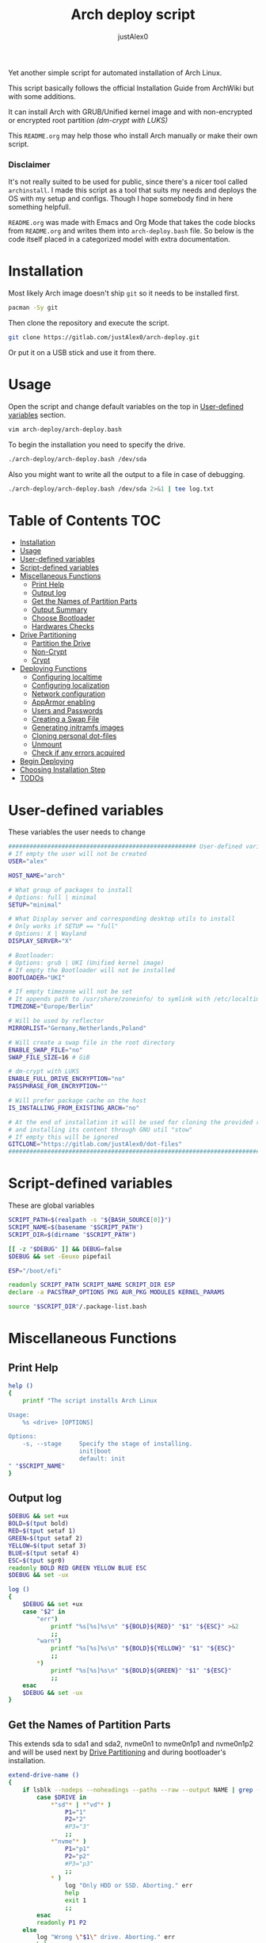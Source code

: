 #+TITLE:     Arch deploy script
#+AUTHOR:    justAlex0
#+PROPERTY: header-args :tangle arch-deploy.bash
#+auto_tangle: t

Yet another simple script for automated installation of Arch Linux.

This script basically follows the official Installation Guide from ArchWiki but with some additions.

It can install Arch with GRUB/Unified kernel image and with non-encrypted or encrypted root partition /(dm-crypt with LUKS)/

This ~README.org~ may help those who install Arch manually or make their own script.

*** Disclaimer
It's not really suited to be used for public, since there's a nicer tool called ~archinstall~. I made this script as a tool that suits my needs and deploys the OS with my setup and configs.
Though I hope somebody find in here something helpfull.

~README.org~ was made with Emacs and Org Mode that takes the code blocks from ~README.org~ and writes them into ~arch-deploy.bash~ file. So below is the code itself placed in a categorized model with extra documentation.

* Installation
Most likely Arch image doesn't ship ~git~ so it needs to be installed first.
#+begin_src sh :tangle no
pacman -Sy git
#+end_src
Then clone the repository and execute the script.
#+begin_src sh :tangle no
git clone https://gitlab.com/justAlex0/arch-deploy.git
#+end_src
Or put it on a USB stick and use it from there.

* Usage
Open the script and change default variables on the top in [[#user-defined-variables][User-defined variables]] section.
#+begin_src sh :tangle no
vim arch-deploy/arch-deploy.bash
#+end_src
To begin the installation you need to specify the drive.
#+begin_src sh :tangle no
./arch-deploy/arch-deploy.bash /dev/sda
#+end_src
Also you might want to write all the output to a file in case of debugging.
#+begin_src sh :tangle no
./arch-deploy/arch-deploy.bash /dev/sda 2>&1 | tee log.txt
#+end_src

* Table of Contents :TOC:
- [[#installation][Installation]]
- [[#usage][Usage]]
- [[#user-defined-variables][User-defined variables]]
- [[#script-defined-variables][Script-defined variables]]
- [[#miscellaneous-functions][Miscellaneous Functions]]
  - [[#print-help][Print Help]]
  - [[#output-log][Output log]]
  - [[#get-the-names-of-partition-parts][Get the Names of Partition Parts]]
  - [[#output-summary][Output Summary]]
  - [[#choose-bootloader][Choose Bootloader]]
  - [[#hardwares-checks][Hardwares Checks]]
- [[#drive-partitioning][Drive Partitioning]]
  - [[#partition-the-drive][Partition the Drive]]
  - [[#non-crypt][Non-Crypt]]
  - [[#crypt][Crypt]]
- [[#deploying-functions][Deploying Functions]]
  - [[#configuring-localtime][Configuring localtime]]
  - [[#configuring-localization][Configuring localization]]
  - [[#network-configuration][Network configuration]]
  - [[#apparmor-enabling][AppArmor enabling]]
  - [[#users-and-passwords][Users and Passwords]]
  - [[#creating-a-swap-file][Creating a Swap File]]
  - [[#generating-initramfs-images][Generating initramfs images]]
  - [[#cloning-personal-dot-files][Cloning personal dot-files]]
  - [[#unmount][Unmount]]
  - [[#check-if-any-errors-acquired][Check if any errors acquired]]
- [[#begin-deploying][Begin Deploying]]
- [[#choosing-installation-step][Choosing Installation Step]]
- [[#todos-02][TODOs]]

* User-defined variables
These variables the user needs to change
#+begin_src sh :shebang #!/usr/bin/env bash :eval no
##################################################### User-defined variables
# If empty the user will not be created
USER="alex"

HOST_NAME="arch"

# What group of packages to install
# Options: full | minimal
SETUP="minimal"

# What Display server and corresponding desktop utils to install
# Only works if SETUP == "full"
# Options: X | Wayland
DISPLAY_SERVER="X"

# Bootloader:
# Options: grub | UKI (Unified kernel image)
# If empty the Bootloader will not be installed
BOOTLOADER="UKI"

# If empty timezone will not be set
# It appends path to /usr/share/zoneinfo/ to symlink with /etc/localtime
TIMEZONE="Europe/Berlin"

# Will be used by reflector
MIRRORLIST="Germany,Netherlands,Poland"

# Will create a swap file in the root directory
ENABLE_SWAP_FILE="no"
SWAP_FILE_SIZE=16 # GiB

# dm-crypt with LUKS
ENABLE_FULL_DRIVE_ENCRYPTION="no"
PASSPHRASE_FOR_ENCRYPTION=""

# Will prefer package cache on the host
IS_INSTALLING_FROM_EXISTING_ARCH="no"

# At the end of installation it will be used for cloning the provided repo
# and installing its content through GNU util "stow"
# If empty this will be ignored
GITCLONE="https://gitlab.com/justAlex0/dot-files"
############################################################################
#+end_src

* Script-defined variables
These are global variables
#+begin_src sh :eval no
SCRIPT_PATH=$(realpath -s "${BASH_SOURCE[0]}")
SCRIPT_NAME=$(basename "$SCRIPT_PATH")
SCRIPT_DIR=$(dirname "$SCRIPT_PATH")

[[ -z "$DEBUG" ]] && DEBUG=false
$DEBUG && set -Eeuxo pipefail

ESP="/boot/efi"

readonly SCRIPT_PATH SCRIPT_NAME SCRIPT_DIR ESP
declare -a PACSTRAP_OPTIONS PKG AUR_PKG MODULES KERNEL_PARAMS

source "$SCRIPT_DIR"/.package-list.bash
#+end_src

* Miscellaneous Functions
** Print Help
#+begin_src sh :eval no
help ()
{
    printf "The script installs Arch Linux

Usage:
    %s <drive> [OPTIONS]

Options:
    -s, --stage     Specify the stage of installing.
                    init|boot
                    default: init
" "$SCRIPT_NAME"
}
#+end_src

** Output log
#+begin_src sh :eval no
$DEBUG && set +ux
BOLD=$(tput bold)
RED=$(tput setaf 1)
GREEN=$(tput setaf 2)
YELLOW=$(tput setaf 3)
BLUE=$(tput setaf 4)
ESC=$(tput sgr0)
readonly BOLD RED GREEN YELLOW BLUE ESC
$DEBUG && set -ux

log ()
{
    $DEBUG && set +ux
    case "$2" in
        "err")
            printf "%s[%s]%s\n" "${BOLD}${RED}" "$1" "${ESC}" >&2
            ;;
        "warn")
            printf "%s[%s]%s\n" "${BOLD}${YELLOW}" "$1" "${ESC}"
            ;;
        ,*)
            printf "%s[%s]%s\n" "${BOLD}${GREEN}" "$1" "${ESC}"
            ;;
    esac
    $DEBUG && set -ux
}
#+end_src

** Get the Names of Partition Parts
This extends sda to sda1 and sda2, nvme0n1 to nvme0n1p1 and nvme0n1p2 and will be used next by [[#drive-partitioning][Drive Partitioning]] and during bootloader's installation.
#+begin_src sh :eval no
extend-drive-name ()
{
    if lsblk --nodeps --noheadings --paths --raw --output NAME | grep -x "$DRIVE" &> /dev/null; then
        case $DRIVE in
            ,*"sd"* | *"vd"* )
                P1="1"
                P2="2"
                #P3="3"
                ;;
            ,*"nvme"* )
                P1="p1"
                P2="p2"
                #P3="p3"
                ;;
            ,* )
                log "Only HDD or SSD. Aborting." err
                help
                exit 1
                ;;
        esac
        readonly P1 P2
    else
        log "Wrong \"$1\" drive. Aborting." err
        help
        exit 1
    fi
}
#+end_src

** Output Summary
#+begin_src sh :eval no
summary ()
{
    if ! check-uefi; then
        if [[ "$BOOTLOADER" != "grub" ]]; then
            log "UEFI is not supported." err
            log "Grub will be installed instead." warn
            BOOTLOADER="grub"
            [ "$ENABLE_FULL_DRIVE_ENCRYPTION" == "yes" ] && log "BIOS + grub + full drive encryption is not supported in this script because I personally would never use this combination and so I didnt want to spend more time on it" err && exit 1
        fi
    fi
    if [[ -z "$TIMEZONE" ]]; then
        log "Timezone is not provided. \"UTC\" will be used." err
        TIMEZONE="UTC"
    fi

    echo "Summary:"
    echo "                       Drive: [${BOLD}${YELLOW}${DRIVE}${ESC}]"
    echo "                        User: [${YELLOW}${USER}${ESC}]"
    echo "                   Host name: [${YELLOW}${HOST_NAME}${ESC}]"
    echo "                       Setup: [${YELLOW}${SETUP}${ESC}]"
    echo "              Display Server: [${YELLOW}${DISPLAY_SERVER}${ESC}]"
    echo "                  Bootloader: [${YELLOW}${BOOTLOADER}${ESC}]"
    echo "                    Timezone: [${YELLOW}${TIMEZONE}${ESC}]"
    echo "                  Mirrorlist: [${YELLOW}${MIRRORLIST}${ESC}]"
    echo "            Enable swap file: [${YELLOW}${ENABLE_SWAP_FILE}${ESC}]"
    echo "              Swap file size: [${YELLOW}${SWAP_FILE_SIZE}${ESC}]"
    echo "Enable full drive encryption: [${YELLOW}${ENABLE_FULL_DRIVE_ENCRYPTION}${ESC}]"
    echo "   Passphrase for encryption: [${YELLOW}${PASSPHRASE_FOR_ENCRYPTION}${ESC}]"
    echo "         Repository to clone: [${YELLOW}${GITCLONE}${ESC}]"

    [[ "$ENABLE_FULL_DRIVE_ENCRYPTION" == "yes" && -z "$PASSPHRASE_FOR_ENCRYPTION" ]] && log "Passphrase for drive encryption is a must." err && exit 1

    local answer
    read -rp "Continue? y/n " answer
    [[ "$answer" != "y" ]] && exit 1

    local rpass1 rpass2
    read -rp "Enter root password" rpass1
    [[ -z "$rpass1" ]] && log "no password" err && exit 1
    read -rp "Enter root password again" rpass2
    [[ "$rpass1" != "$rpass2" ]] && log "wrong passwords" err && exit 1
    ROOT_PASSWORD="$rpass1"

    local upass
    read -rp "Enter user password (might be empty)" upass
    USER_PASSWORD="$upass"

    readonly DRIVE USER HOST_NAME ROOT_PASSWORD USER_PASSWORD SETUP BOOTLOADER TIMEZONE MIRRORLIST
    readonly ENABLE_SWAP_FILE SWAP_FILE_SIZE ENABLE_FULL_DRIVE_ENCRYPTION PASSPHRASE_FOR_ENCRYPTION
    readonly GITCLONE
}
#+end_src

** Choose Bootloader
#+begin_src sh :eval no
source "$SCRIPT_DIR"/.bootloaders.bash
deploy-bootloader ()
{
    if [[ -n "$BOOTLOADER" ]]; then
        case "$BOOTLOADER" in
            "grub")
                bootloader-grub
                ;;
            "UKI")
                bootloader-unified-kernel-image
                ;;
        esac
    fi
}
#+end_src

** Hardwares Checks
*** Check UEFI
#+begin_src sh :eval no
check-uefi ()
{
    [ -d /sys/firmware/efi/ ]
}
#+end_src

*** Check CPU
#+begin_src sh :eval no
check-cpu ()
{
    local CPU_VENDOR
    CPU_VENDOR=$(awk -F ": " '/vendor_id/ {print $NF; exit}' /proc/cpuinfo)
    case "$CPU_VENDOR" in
        "GenuineIntel" )
            PKG+=(intel-ucode)
            ;;
        "AuthenticAMD" )
            PKG+=(amd-ucode)
            ;;
    esac
}
#+end_src

*** Check GPU
#+begin_src sh :eval no
check-gpu ()
{
    local GRAPHICS
    GRAPHICS=$(lspci -v | grep -A1 -e VGA -e 3D)
    case ${GRAPHICS^^} in
        ,*NVIDIA* )
            PKG+=(linux-headers)
            [[ "$SETUP" == "full" ]] && PKG+=(linux-zen-headers)
            PKG+=(nvidia-dkms nvidia-utils nvidia-settings)
            PKG+=(vulkan-icd-loader)
            PKG+=(nvtop)
            MODULES+=(nvidia nvidia_modeset nvidia_uvm nvidia_drm)
            ;;
        ,*AMD* | *ATI* )
            PKG+=(xf86-video-amdgpu xf86-video-ati libva-mesa-driver vulkan-radeon)
            PKG+=(vulkan-icd-loader)
            PKG+=(nvtop)
            ;;
        ,*INTEL* )
            PKG+=(libva-intel-driver intel-media-driver vulkan-intel)
            PKG+=(vulkan-icd-loader)
            ;;
    esac
}
#+end_src
Reference:
- [[https://wiki.archlinux.org/title/NVIDIA/Tips_and_tricks#Kernel_module_parameters][Arch Wiki: NVIDIA/Kernel module parameters]]

* Drive Partitioning
** Partition the Drive
#+begin_src sh :eval no
partitioning ()
{
    trap "readonly PARTITIONING_STATUS=error" ERR
    log "Partitioning the drive"

    log "Clearing existing partition tables"
    sgdisk "$DRIVE" -Z
    if check-uefi; then
        log "Partitioning 256M for EFI and the rest for Linux"
        sgdisk "$DRIVE" --align-end --new=1:0:+256M --typecode=1:ef00 --largest-new=2
    else
        log "Partitioning 256M for BIOS and the rest for Linux"
        sgdisk "$DRIVE" --align-end --new=1:0:+256M --typecode=1:ef02 --largest-new=2
    fi
    log "Partition table:"
    sgdisk "$DRIVE" -p

    [ "$PARTITIONING_STATUS" == "error" ] && log "Errors acquired during Partitioning the drive." err && exit 1
}
#+end_src

** Non-Crypt
*** Format and Mount the Partitions
#+begin_src sh :eval no
formatting ()
{
    trap "readonly FORMATTING_STATUS=error" ERR
    log "Formatting the partitions (non-crypt)"
    yes | mkfs.fat -F 32 "$DRIVE$P1"
    yes | mkfs.ext4 "$DRIVE$P2"

    log "Mounting the partitions"
    mount "$DRIVE$P2" /mnt
    mkdir -p /mnt"$ESP"
    mount "$DRIVE$P1" /mnt"$ESP"

    [ "$FORMATTING_STATUS" == "error" ] && log "Errors acquired during Formatting the partitions (non-crypt)." err && exit 1
}
#+end_src

** Crypt
*** Securely wipe the drive before Partitioning and Encrypting the drive
#+begin_src sh :eval no
drive-preparation ()
{
    trap "readonly WIPING_STATUS=error" ERR

    log "Creating a temporary encrypted container on the drive"
    echo "YES" | cryptsetup open --type plain --key-file /dev/urandom "$DRIVE" to_be_wiped || exit 1
    log "Wiping it"
    dd if=/dev/zero of=/dev/mapper/to_be_wiped bs=1M status=progress
    log "Closing the container"
    cryptsetup close to_be_wiped

    [ "$WIPING_STATUS" == "error" ] && log "Errors acquired during Wiping the drive." err && exit 1
}
#+end_src
Reference:
- [[https://wiki.archlinux.org/title/Dm-crypt/Drive_preparation][Arch Wiki: dm-crypt/Drive preparation]]

*** Format and Mount the Partitions
#+begin_src sh :eval no
formatting-crypt ()
{
    trap "readonly FORMATTING_CRYPT_STATUS=error" ERR
    log "Formatting the partitions (crypt)"

    yes | mkfs.fat -F 32 "$DRIVE$P1"

    log "Formatting LUKS partitions"
    echo "$PASSPHRASE_FOR_ENCRYPTION" | cryptsetup --verbose luksFormat "$DRIVE$P2"
    log "Unlocking/Mapping LUKS partitions with the device mapper"
    if [[ "$DRIVE" == *"nvme"*  ]]; then
        # See the reference
        echo "$PASSPHRASE_FOR_ENCRYPTION" | cryptsetup --perf-no_read_workqueue --perf-no_write_workqueue --persistent open "$DRIVE$P2" root
    else
        echo "$PASSPHRASE_FOR_ENCRYPTION" | cryptsetup open "$DRIVE$P2" root
    fi
    yes | mkfs.ext4 /dev/mapper/root

    log "Mounting the partitions"
    mount /dev/mapper/root /mnt
    mkdir -p /mnt"$ESP"
    mount "$DRIVE$P1" /mnt"$ESP"

    [ "$FORMATTING_CRYPT_STATUS" == "error" ] && log "Errors acquired during Formatting the partitions (crypt)." err && exit 1
}
#+end_src
References:
- [[https://wiki.archlinux.org/title/Dm-crypt/Device_encryption#Encrypting_devices_with_cryptsetup][Arch Wiki: Encrypting devices with cryptsetup]]
- [[https://wiki.archlinux.org/title/Dm-crypt/Encrypting_an_entire_system#LUKS_on_a_partition][Arch Wiki: LUKS on a partition]]
- [[https://wiki.archlinux.org/title/Dm-crypt/Specialties#Disable_workqueue_for_increased_solid_state_drive_(SSD)_performance][Arch Wiki: Disable workqueue for increased solid state drive (SSD) performance]]

* Deploying Functions
** Configuring localtime
#+begin_src sh :eval no
deploy-localtime ()
{
    trap "readonly LOCALTIME_STATUS=error" ERR
    log "Configuring localtime"
    [ -n "$TIMEZONE" ] && arch-chroot /mnt ln -sf /usr/share/zoneinfo/"$TIMEZONE" /etc/localtime
    arch-chroot /mnt hwclock --systohc
}
#+end_src

** Configuring localization
#+begin_src sh :eval no
deploy-localization ()
{
    trap "readonly LOCALIZATION_STATUS=error" ERR
    log "Configuring localization"
    sed -Ei "s|^#en_US.UTF-8 UTF-8|en_US.UTF-8 UTF-8|" /mnt/etc/locale.gen
    arch-chroot /mnt locale-gen
    {
        echo "LANG=en_US.UTF-8"
        echo "LC_ALL=en_US.UTF-8"
    } > /mnt/etc/locale.conf
}
#+end_src

** Network configuration
#+begin_src sh :eval no
deploy-network ()
{
    trap "readonly NETWORK_STATUS=error" ERR
    log "Network configuration"
    echo "$HOST_NAME" > /mnt/etc/hostname
    {
        echo "127.0.0.1        localhost"
        echo "::1              localhost"
        echo "127.0.1.1        $HOST_NAME"
    } > /mnt/etc/hosts
    arch-chroot /mnt systemctl enable NetworkManager.service
    {
        echo "[device]"
        echo "wifi.scan-rand-mac-address=no"
    } > /mnt/etc/NetworkManager/NetworkManager.conf
    mkdir -p /mnt/etc/iwd
    {
        echo "[General]"
        echo "EnableNetworkConfiguration=True"
    } > /mnt/etc/iwd/main.conf
    if [[ -x /mnt/usr/bin/nft ]]; then
        arch-chroot /mnt systemctl enable nftables.service
    fi
}
#+end_src
References:
- [[https://bbs.archlinux.org/viewtopic.php?id=250604][Arch Forum: Troubleshooting unstable wifi]]
- [[https://wiki.archlinux.org/title/Iwd#No_DHCP_in_AP_mode][Arch Wiki: No DHCP in AP mode]]

** AppArmor enabling
#+begin_src sh :eval no
deploy-apparmor ()
{
    if [[ -x /mnt/usr/bin/aa-status ]]; then
        KERNEL_PARAMS+=(lsm=landlock,lockdown,yama,integrity,apparmor,bpf)
        arch-chroot /mnt systemctl enable apparmor.service
    fi
}
#+end_src

** Users and Passwords
#+begin_src sh :eval no
deploy-users ()
{
    trap "readonly USERS_STATUS=error" ERR
    log "Setting root password"
    arch-chroot /mnt /bin/bash -c "echo root:$ROOT_PASSWORD | chpasswd" || log "Error - root password" err

    if [[ -n "$USER" ]]; then
        log "Creating user $USER"
        arch-chroot /mnt useradd --create-home --groups wheel "$USER" || log "Error - user" err

        if [[ -n "$USER_PASSWORD" ]]; then
            log "Setting user password"
            arch-chroot /mnt /bin/bash -c "echo $USER:$USER_PASSWORD | chpasswd" || log "Error - user password" err
        else
            arch-chroot /mnt passwd -d "$USER"
        fi
    fi

    if [[ -x /mnt/usr/bin/doas ]]; then
        log "Configuring doas"
        {
            echo "permit nopass root"
            echo -e "permit :wheel\n"
        } > /mnt/etc/doas.conf
        arch-chroot /mnt chmod -c 0400 /etc/doas.conf
        arch-chroot /mnt ln -sf /usr/bin/doas /usr/bin/sudo
    else
        sed -Ei "s|^#?%wheel ALL=(ALL:ALL) ALL|%wheel ALL=(ALL:ALL) ALL|" /mnt/etc/sudoers
    fi
}
#+end_src

** Creating a Swap File
#+begin_src sh :eval no
deploy-swap ()
{
    trap "readonly SWAP_STATUS=error" ERR
    if [[ "$ENABLE_SWAP_FILE" == "yes" ]]; then
        log "Creating a swap file"

        dd if=/dev/zero of=/mnt/swapfile bs=1M count="$SWAP_FILE_SIZE"GiB status=progress
        arch-chroot /mnt chmod 0600 /swapfile
        arch-chroot /mnt mkswap -U clear /swapfile
        arch-chroot /mnt swapon /swapfile

        {
            echo -e "\n#Swapfile"
            echo "/swapfile none swap defaults 0 0"
        } >> /mnt/etc/fstab

        sed -i "s|fsck|resume fsck|" /mnt/etc/mkinitcpio.conf

        # See the reference
        SWAP_DEVICE=$(findmnt -no UUID -T /mnt/swapfile)
        SWAP_FILE_OFFSET=$(filefrag -v /mnt/swapfile | awk '$1=="0:" {print substr($4, 1, length($4)-2)}')
        KERNEL_PARAMS+=(resume="$SWAP_DEVICE" resume_offset="$SWAP_FILE_OFFSET")
    fi
}
#+end_src
References:
- [[https://wiki.archlinux.org/title/Power_management/Suspend_and_hibernate][Arch Wiki: Hibernation into swap file]]

** Generating initramfs images
#+begin_src sh :eval no
deploy-initramfs ()
{
    trap "readonly INITRAMFS_STATUS=error" ERR
    log "Generating initramfs images"

    # See the reference
    {
        echo "# Do not load watchdogs module for increasing perfomance"
        echo "blacklist iTCO_wdt"
    } > /mnt/etc/modprobe.d/nowatchdog.conf
    sed -Ei 's|^#?FILES=.*|FILES=(/etc/modprobe.d/nowatchdog.conf)|' /mnt/etc/mkinitcpio.conf

    if [[ "$ENABLE_FULL_DRIVE_ENCRYPTION" == "yes" ]]; then
        sed -i "s|filesystems|encrypt filesystems|" /mnt/etc/mkinitcpio.conf
        MODULES+=(dm_crypt)
    fi

    [ -n "$MODULES" ] && sed -Ei "s|^MODULES=.*|MODULES=(${MODULES[*]})|" /mnt/etc/mkinitcpio.conf
    if [[ -x /usr/bin/lz4 ]]; then
        # because lz4 is faster
        sed -Ei "s|^#COMPRESSION=\"lz4\"|COMPRESSION=\"lz4\"|" /mnt/etc/mkinitcpio.conf
        sed -Ei "s|^#COMPRESSION_OPTIONS=.*|COMPRESSION_OPTIONS=(-9)|" /mnt/etc/mkinitcpio.conf
    fi

    arch-chroot /mnt mkinitcpio -p linux
}
#+end_src
References:
- [[https://wiki.archlinux.org/title/improving_performance#Watchdogs][Arch Wiki: Watchdogs]]

** Cloning personal dot-files
#+begin_src sh :eval no
deploy-dotfiles ()
{
    trap "readonly DOTFILES_STATUS=error" ERR
    if [[ -n "$GITCLONE" && -n "$USER" ]]; then
        log "Cloning dot-files"
        cd /mnt/home/"$USER" && git clone "$GITCLONE"
    fi
}
#+end_src

** Unmount
#+begin_src sh :eval no
deploy-unmount ()
{
    log "Unmounting /mnt"
    [ "$ENABLE_SWAP_FILE" == "yes" ] && swapoff /mnt/swapfile
    umount -R /mnt || log "Error - Failed to umount /mnt" err
    if [[ "$ENABLE_FULL_DRIVE_ENCRYPTION" == "yes" ]]; then
        log "Closing the encrypted partition"
        cryptsetup close root || log "Error - Failed to close the encrypted partition" err
    fi
}
#+end_src

** Check if any errors acquired
#+begin_src sh :eval no
check-errors ()
{
    [ "$LOCALTIME_STATUS" == "error" ] && log "Errors acquired during Localtime configuration." err
    [ "$LOCALIZATION_STATUS" == "error" ] && log "Errors acquired during Localization configuration." err
    [ "$NETWORK_STATUS" == "error" ] && log "Errors acquired during Network configuration." err
    [ "$USERS_STATUS" == "error" ] && log "Errors acquired during Creating user and setting passwords." err
    [ "$SWAP_STATUS" == "error" ] && log "Errors acquired during Creating a swap file." err
    [ "$INITRAMFS_STATUS" == "error" ] && log "Errors acquired during Generating of initramfs images." err
    [ "$DOTFILES_STATUS" == "error" ] && log "Errors acquired during Cloning dot-files." err
    [ "$BOOTLOADER_STATUS" == "error" ] && log "Errors acquired during Installation of the bootloader." err
}
#+end_src

* Begin Deploying
#+begin_src sh :eval no
deploy-init ()
{
    summary

    log "Testing ethernet connection"
    ping archlinux.org -c 2 &> /dev/null || log "No ethernet connection. Aborting." err || exit 1

    log "Updating the system clock"
    timedatectl set-ntp true

    if [[ "$ENABLE_FULL_DRIVE_ENCRYPTION" == "yes" ]]; then
        drive-preparation
        partitioning
        formatting-crypt
    else
        partitioning
        formatting
    fi

    if [[ "$IS_INSTALLING_FROM_EXISTING_ARCH" == "yes" ]]; then
        PACSTRAP_OPTIONS=(-c)
    else
        log "Retrieving and ranking the latest mirrorlist"
        pacman -Sy --needed --noconfirm pacman-contrib
        reflector --country "$MIRRORLIST" \
            --threads 4 \
            --latest 20 \
            --protocol http,https \
            --sort rate \
            --save /etc/pacman.d/mirrorlist.backup
        rankmirrors -n 10 /etc/pacman.d/mirrorlist.backup > /etc/pacman.d/mirrorlist
        pacman -Syy
    fi

    log "Installing essential packages"
    sed -Ei "s|^#?ParallelDownloads.*|ParallelDownloads = 2|" /etc/pacman.conf
    pacman -S --needed --noconfirm git rsync
    check-cpu
    [ "$SETUP" == "full" ] && check-gpu
    if ! pacstrap "${PACSTRAP_OPTIONS[@]}" /mnt "${PKG[@]}"; then
        log "Errors acquired during downloading. Trying again." err
        pacstrap "${PACSTRAP_OPTIONS[@]}" /mnt "${PKG[@]}" || log "Problems with ethernet connection. Aborting." err || exit 1
    fi

    log "Generating fstab"
    genfstab -U /mnt > /mnt/etc/fstab

    deploy-localtime
    deploy-localization
    deploy-network
    deploy-apparmor
    deploy-users
    deploy-swap
    deploy-initramfs
    deploy-bootloader
    deploy-dotfiles
    deploy-unmount

    check-errors

    log "Looks like everything is done."
}
#+end_src

* TODO Choosing Installation Step
#+begin_src sh :eval no
LONG_OPTS=stage:,help
SHORT_OPTS=s:h
PARSED=$(getopt --options ${SHORT_OPTS} \
    --longoptions ${LONG_OPTS} \
    --name "$0" \
    -- "$@")
eval set -- "${PARSED}"

while true; do
    case "$1" in
        -s|--stage)
            STAGE="$2"
            shift 2
            ;;
        -h|--help)
            help
            exit 0
            ;;
        --)
            shift
            break
            ;;
        ,*)
            echo "Error while was passing the options"
            help
            exit 1
            ;;
    esac
done

if [[ $# -ne 1 ]]; then
    log "A single input file is required" err
    help
    exit 1
else
    readonly DRIVE="$1"
    extend-drive-name "$DRIVE"
fi

if [[ -n "$STAGE" ]]; then
    case $STAGE in
        "init") deploy-init;;
        "boot")
            deploy-bootloader
            deploy-unmount
            check-errors
            ;;
        ,*)
            log "Wrong options." err
            help
            exit 1
            ;;
    esac
else
    deploy-init
fi
#+end_src

* TODOs [0/2]
+ [ ] Auto-mounting on choosing the boot stage
+ [ ] Recheck wayland support as soon as i switch away from nvidia
